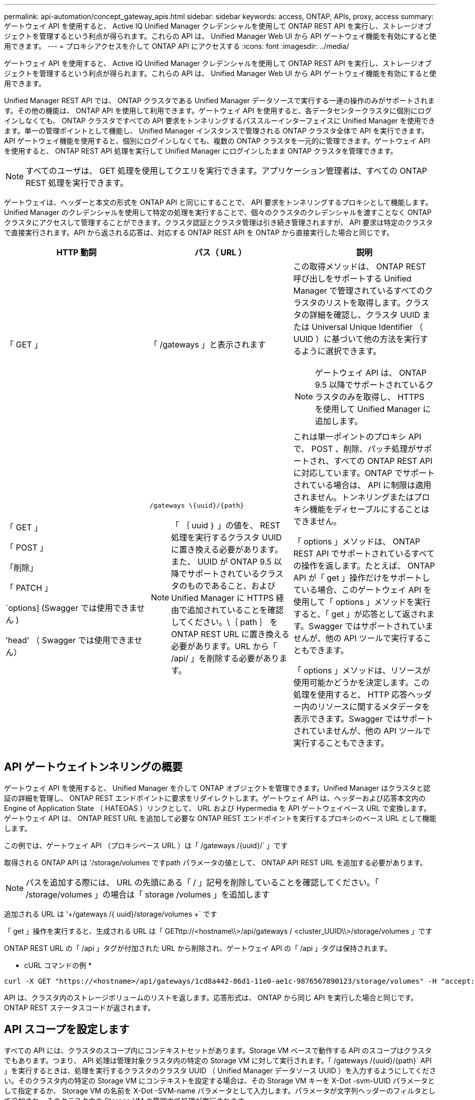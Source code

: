 ---
permalink: api-automation/concept_gateway_apis.html 
sidebar: sidebar 
keywords: access, ONTAP, APIs, proxy, access 
summary: ゲートウェイ API を使用すると、 Active IQ Unified Manager クレデンシャルを使用して ONTAP REST API を実行し、ストレージオブジェクトを管理するという利点が得られます。これらの API は、 Unified Manager Web UI から API ゲートウェイ機能を有効にすると使用できます。 
---
= プロキシアクセスを介して ONTAP API にアクセスする
:icons: font
:imagesdir: ../media/


[role="lead"]
ゲートウェイ API を使用すると、 Active IQ Unified Manager クレデンシャルを使用して ONTAP REST API を実行し、ストレージオブジェクトを管理するという利点が得られます。これらの API は、 Unified Manager Web UI から API ゲートウェイ機能を有効にすると使用できます。

Unified Manager REST API では、 ONTAP クラスタである Unified Manager データソースで実行する一連の操作のみがサポートされます。その他の機能は、 ONTAP API を使用して利用できます。ゲートウェイ API を使用すると、各データセンタークラスタに個別にログインしなくても、 ONTAP クラスタですべての API 要求をトンネリングするパススルーインターフェイスに Unified Manager を使用できます。単一の管理ポイントとして機能し、 Unified Manager インスタンスで管理される ONTAP クラスタ全体で API を実行できます。API ゲートウェイ機能を使用すると、個別にログインしなくても、複数の ONTAP クラスタを一元的に管理できます。ゲートウェイ API を使用すると、 ONTAP REST API 処理を実行して Unified Manager にログインしたまま ONTAP クラスタを管理できます。

[NOTE]
====
すべてのユーザは、 GET 処理を使用してクエリを実行できます。アプリケーション管理者は、すべての ONTAP REST 処理を実行できます。

====
ゲートウェイは、ヘッダーと本文の形式を ONTAP API と同じにすることで、 API 要求をトンネリングするプロキシとして機能します。Unified Manager のクレデンシャルを使用して特定の処理を実行することで、個々のクラスタのクレデンシャルを渡すことなく ONTAP クラスタにアクセスして管理することができます。クラスタ認証とクラスタ管理は引き続き管理されますが、 API 要求は特定のクラスタで直接実行されます。API から返される応答は、対応する ONTAP REST API を ONTAP から直接実行した場合と同じです。

[cols="3*"]
|===
| HTTP 動詞 | パス（ URL ） | 説明 


 a| 
「 GET 」
 a| 
「 /gateways 」と表示されます
 a| 
この取得メソッドは、 ONTAP REST 呼び出しをサポートする Unified Manager で管理されているすべてのクラスタのリストを取得します。クラスタの詳細を確認し、クラスタ UUID または Universal Unique Identifier （ UUID ）に基づいて他の方法を実行するように選択できます。

[NOTE]
====
ゲートウェイ API は、 ONTAP 9.5 以降でサポートされているクラスタのみを取得し、 HTTPS を使用して Unified Manager に追加します。

====


 a| 
「 GET 」

「 POST 」

「削除」

「 PATCH 」

`options] (Swagger では使用できません )

'head' （ Swagger では使用できません）
 a| 
`/gateways \\{uuid}/\{path}`

[NOTE]
====
「 ｛ uuid ｝ 」の値を、 REST 処理を実行するクラスタ UUID に置き換える必要があります。また、 UUID が ONTAP 9.5 以降でサポートされているクラスタのものであること、および Unified Manager に HTTPS 経由で追加されていることを確認してください。\｛ path ｝ を ONTAP REST URL に置き換える必要があります。URL から「 /api/ 」を削除する必要があります。

==== a| 
これは単一ポイントのプロキシ API で、 POST 、削除、パッチ処理がサポートされ、すべての ONTAP REST API に対応しています。ONTAP でサポートされている場合は、 API に制限は適用されません。トンネリングまたはプロキシ機能をディセーブルにすることはできません。

「 options 」メソッドは、 ONTAP REST API でサポートされているすべての操作を返します。たとえば、 ONTAP API が「 get 」操作だけをサポートしている場合、このゲートウェイ API を使用して「 options 」メソッドを実行すると、「 get 」が応答として返されます。Swagger ではサポートされていませんが、他の API ツールで実行することもできます。

「 options 」メソッドは、リソースが使用可能かどうかを決定します。この処理を使用すると、 HTTP 応答ヘッダー内のリソースに関するメタデータを表示できます。Swagger ではサポートされていませんが、他の API ツールで実行することもできます。

|===


== API ゲートウェイトンネリングの概要

ゲートウェイ API を使用すると、 Unified Manager を介して ONTAP オブジェクトを管理できます。Unified Manager はクラスタと認証の詳細を管理し、 ONTAP REST エンドポイントに要求をリダイレクトします。ゲートウェイ API は、ヘッダーおよび応答本文内の Engine of Application State （ HATEOAS ）リンクとして、 URL および Hypermedia を API ゲートウェイベース URL で変換します。ゲートウェイ API は、 ONTAP REST URL を追加して必要な ONTAP REST エンドポイントを実行するプロキシのベース URL として機能します。

この例では、ゲートウェイ API （プロキシベース URL ）は「 +/gateways /{uuid}/+` 」です

取得される ONTAP API は '/storage/volumes ですpath パラメータの値として、 ONTAP API REST URL を追加する必要があります。

[NOTE]
====
パスを追加する際には、 URL の先頭にある「 / 」記号を削除していることを確認してください。「 /storage/volumes 」の場合は「 storage /volumes 」を追加します

====
追加される URL は '+/gateways /{ uuid}/storage/volumes +` です

「 get 」操作を実行すると、生成される URL は「 GETttp://<hostname\\>/api/gateways / <cluster_UUID\\>/storage/volumes 」です

ONTAP REST URL の「 /api 」タグが付加された URL から削除され、ゲートウェイ API の「 /api 」タグは保持されます。

* cURL コマンドの例 *

[listing]
----
curl -X GET "https://<hostname>/api/gateways/1cd8a442-86d1-11e0-ae1c-9876567890123/storage/volumes" -H "accept: application/hal+json" -H "Authorization: Basic <Base64EncodedCredentials>"
----
API は、クラスタ内のストレージボリュームのリストを返します。応答形式は、 ONTAP から同じ API を実行した場合と同じです。ONTAP REST ステータスコードが返されます。



== API スコープを設定します

すべての API には、クラスタのスコープ内にコンテキストセットがあります。Storage VM ベースで動作する API のスコープはクラスタでもあります。つまり、 API 処理は管理対象クラスタ内の特定の Storage VM に対して実行されます。「 /gateways /\{uuid}/\{path}` API 」を実行するときは、処理を実行するクラスタのクラスタ UUID （ Unified Manager データソース UUID ）を入力するようにしてください。そのクラスタ内の特定の Storage VM にコンテキストを設定する場合は、その Storage VM キーを X-Dot -svm-UUID パラメータとして指定するか、 Storage VM の名前を X-Dot -SVM-name パラメータとして入力します。パラメータが文字列ヘッダーのフィルタとして追加され、そのクラスタ内の Storage VM の範囲内で処理が実行されます。

* cURL コマンドの例 *

[listing]
----
curl -X GET "https://<hostname>/api/gateways/e4f33f90-f75f-11e8-9ed9-00a098e3215f/storage/volume" -H "accept: application/hal+json" -H "X-Dot-SVM-UUID: d9c33ec0-5b61-11e9-8760-00a098e3215f"
-H "Authorization: Basic <Base64EncodedCredentials>"
----
ONTAP REST API の使用の詳細については、 ONTAP REST API 開発者ガイドを参照してください。

http://docs.netapp.com/ontap-9/topic/com.netapp.doc.onc-sm-nxt-help-960/GUID-7B141B6B-CDCD-4E4A-95CD-C9E407702BF6.html["ONTAP REST API 開発者ガイド"]

